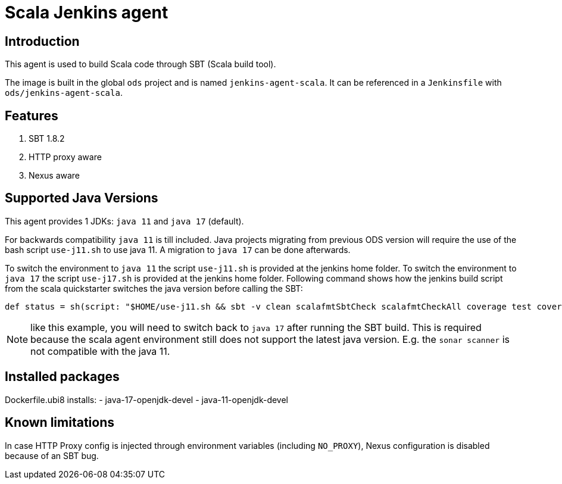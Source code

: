 = Scala Jenkins agent

== Introduction
This agent is used to build Scala code through SBT (Scala build tool).

The image is built in the global `ods` project and is named `jenkins-agent-scala`.
It can be referenced in a `Jenkinsfile` with `ods/jenkins-agent-scala`.

== Features
. SBT 1.8.2
. HTTP proxy aware
. Nexus aware

== Supported Java Versions
This agent provides 1 JDKs: `java 11` and `java 17` (default).

For backwards compatibility `java 11` is till included. Java projects migrating from previous ODS version will require the use of the bash script `use-j11.sh` to use java 11. A migration to `java 17` can be done afterwards.

To switch the environment to `java 11` the script `use-j11.sh` is provided at the jenkins home folder.
To switch the environment to `java 17` the script `use-j17.sh` is provided at the jenkins home folder.
Following command shows how the jenkins build script from the scala quickstarter switches the java version before calling the SBT:
```
def status = sh(script: "$HOME/use-j11.sh && sbt -v clean scalafmtSbtCheck scalafmtCheckAll coverage test coverageReport coverageOff compile:clean copyDockerFiles && $HOME/use-j17.sh", returnStatus: true)
```
NOTE: like this example, you will need to switch back to `java 17` after running the SBT build. This is required because the scala agent environment still does not support the latest java version. E.g. the `sonar scanner` is not compatible with the java 11.

== Installed packages

Dockerfile.ubi8 installs:
- java-17-openjdk-devel
- java-11-openjdk-devel

== Known limitations
In case HTTP Proxy config is injected through environment variables (including `NO_PROXY`), Nexus configuration is disabled because of an SBT bug.
